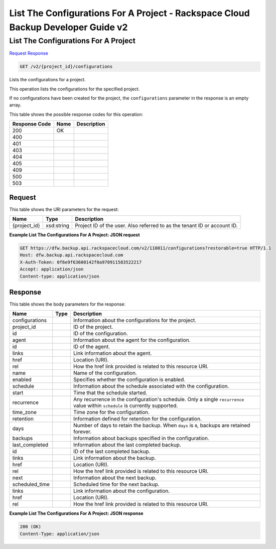 
.. THIS OUTPUT IS GENERATED FROM THE WADL. DO NOT EDIT.

=============================================================================
List The Configurations For A Project -  Rackspace Cloud Backup Developer Guide v2
=============================================================================

List The Configurations For A Project
~~~~~~~~~~~~~~~~~~~~~~~~~

`Request <get-list-the-configurations-for-a-project-v2-project-id-configurations.html#request>`__
`Response <get-list-the-configurations-for-a-project-v2-project-id-configurations.html#response>`__

.. code::

    GET /v2/{project_id}/configurations

Lists the configurations for a project. 

This operation lists the configurations for the specified project.

If no configurations have been created for the project, the ``configurations`` parameter in the response is an empty array.



This table shows the possible response codes for this operation:


+--------------------------+-------------------------+-------------------------+
|Response Code             |Name                     |Description              |
+==========================+=========================+=========================+
|200                       |OK                       |                         |
+--------------------------+-------------------------+-------------------------+
|400                       |                         |                         |
+--------------------------+-------------------------+-------------------------+
|401                       |                         |                         |
+--------------------------+-------------------------+-------------------------+
|403                       |                         |                         |
+--------------------------+-------------------------+-------------------------+
|404                       |                         |                         |
+--------------------------+-------------------------+-------------------------+
|405                       |                         |                         |
+--------------------------+-------------------------+-------------------------+
|409                       |                         |                         |
+--------------------------+-------------------------+-------------------------+
|500                       |                         |                         |
+--------------------------+-------------------------+-------------------------+
|503                       |                         |                         |
+--------------------------+-------------------------+-------------------------+


Request
^^^^^^^^^^^^^^^^^

This table shows the URI parameters for the request:

+--------------------------+-------------------------+-------------------------+
|Name                      |Type                     |Description              |
+==========================+=========================+=========================+
|{project_id}              |xsd:string               |Project ID of the user.  |
|                          |                         |Also referred to as the  |
|                          |                         |tenant ID or account ID. |
+--------------------------+-------------------------+-------------------------+








**Example List The Configurations For A Project: JSON request**


.. code::

    GET https://dfw.backup.api.rackspacecloud.com/v2/110011/configurations?restorable=true HTTP/1.1
    Host: dfw.backup.api.rackspacecloud.com
    X-Auth-Token: 0f6e9f63600142f0a970911583522217
    Accept: application/json
    Content-type: application/json


Response
^^^^^^^^^^^^^^^^^^


This table shows the body parameters for the response:

+--------------------------+-------------------------+-------------------------+
|Name                      |Type                     |Description              |
+==========================+=========================+=========================+
|configurations            |                         |Information about the    |
|                          |                         |configurations for the   |
|                          |                         |project.                 |
+--------------------------+-------------------------+-------------------------+
|project_id                |                         |ID of the project.       |
+--------------------------+-------------------------+-------------------------+
|id                        |                         |ID of the configuration. |
+--------------------------+-------------------------+-------------------------+
|agent                     |                         |Information about the    |
|                          |                         |agent for the            |
|                          |                         |configuration.           |
+--------------------------+-------------------------+-------------------------+
|id                        |                         |ID of the agent.         |
+--------------------------+-------------------------+-------------------------+
|links                     |                         |Link information about   |
|                          |                         |the agent.               |
+--------------------------+-------------------------+-------------------------+
|href                      |                         |Location (URI).          |
+--------------------------+-------------------------+-------------------------+
|rel                       |                         |How the href link        |
|                          |                         |provided is related to   |
|                          |                         |this resource URI.       |
+--------------------------+-------------------------+-------------------------+
|name                      |                         |Name of the              |
|                          |                         |configuration.           |
+--------------------------+-------------------------+-------------------------+
|enabled                   |                         |Specifies whether the    |
|                          |                         |configuration is enabled.|
+--------------------------+-------------------------+-------------------------+
|schedule                  |                         |Information about the    |
|                          |                         |schedule associated with |
|                          |                         |the configuration.       |
+--------------------------+-------------------------+-------------------------+
|start                     |                         |Time that the schedule   |
|                          |                         |started.                 |
+--------------------------+-------------------------+-------------------------+
|recurrence                |                         |Any recurrence in the    |
|                          |                         |configuration's          |
|                          |                         |schedule. Only a single  |
|                          |                         |``recurrence`` value     |
|                          |                         |within ``schedule`` is   |
|                          |                         |currently supported.     |
+--------------------------+-------------------------+-------------------------+
|time_zone                 |                         |Time zone for the        |
|                          |                         |configuration.           |
+--------------------------+-------------------------+-------------------------+
|retention                 |                         |Information defined for  |
|                          |                         |retention for the        |
|                          |                         |configuration.           |
+--------------------------+-------------------------+-------------------------+
|days                      |                         |Number of days to retain |
|                          |                         |the backup. When         |
|                          |                         |``days`` is ``0``,       |
|                          |                         |backups are retained     |
|                          |                         |forever.                 |
+--------------------------+-------------------------+-------------------------+
|backups                   |                         |Information about        |
|                          |                         |backups specified in the |
|                          |                         |configuration.           |
+--------------------------+-------------------------+-------------------------+
|last_completed            |                         |Information about the    |
|                          |                         |last completed backup.   |
+--------------------------+-------------------------+-------------------------+
|id                        |                         |ID of the last completed |
|                          |                         |backup.                  |
+--------------------------+-------------------------+-------------------------+
|links                     |                         |Link information about   |
|                          |                         |the backup.              |
+--------------------------+-------------------------+-------------------------+
|href                      |                         |Location (URI).          |
+--------------------------+-------------------------+-------------------------+
|rel                       |                         |How the href link        |
|                          |                         |provided is related to   |
|                          |                         |this resource URI.       |
+--------------------------+-------------------------+-------------------------+
|next                      |                         |Information about the    |
|                          |                         |next backup.             |
+--------------------------+-------------------------+-------------------------+
|scheduled_time            |                         |Scheduled time for the   |
|                          |                         |next backup.             |
+--------------------------+-------------------------+-------------------------+
|links                     |                         |Link information about   |
|                          |                         |the configuration.       |
+--------------------------+-------------------------+-------------------------+
|href                      |                         |Location (URI).          |
+--------------------------+-------------------------+-------------------------+
|rel                       |                         |How the href link        |
|                          |                         |provided is related to   |
|                          |                         |this resource URI.       |
+--------------------------+-------------------------+-------------------------+





**Example List The Configurations For A Project: JSON response**


.. code::

    200 (OK)
    Content-Type: application/json

